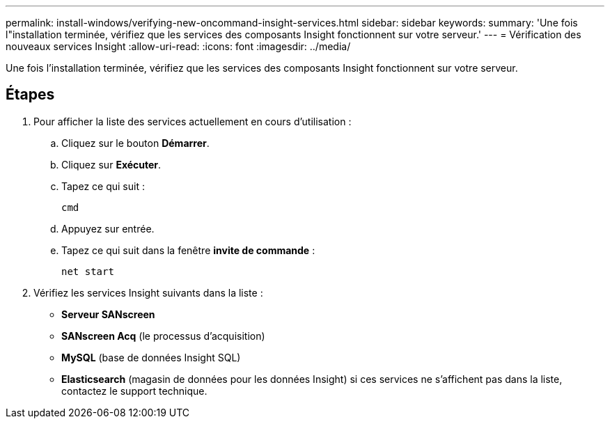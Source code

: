 ---
permalink: install-windows/verifying-new-oncommand-insight-services.html 
sidebar: sidebar 
keywords:  
summary: 'Une fois l"installation terminée, vérifiez que les services des composants Insight fonctionnent sur votre serveur.' 
---
= Vérification des nouveaux services Insight
:allow-uri-read: 
:icons: font
:imagesdir: ../media/


[role="lead"]
Une fois l'installation terminée, vérifiez que les services des composants Insight fonctionnent sur votre serveur.



== Étapes

. Pour afficher la liste des services actuellement en cours d'utilisation :
+
.. Cliquez sur le bouton *Démarrer*.
.. Cliquez sur *Exécuter*.
.. Tapez ce qui suit :
+
`cmd`

.. Appuyez sur entrée.
.. Tapez ce qui suit dans la fenêtre *invite de commande* :
+
`net start`



. Vérifiez les services Insight suivants dans la liste :
+
** *Serveur SANscreen*
** *SANscreen Acq* (le processus d'acquisition)
** *MySQL* (base de données Insight SQL)
** *Elasticsearch* (magasin de données pour les données Insight) si ces services ne s'affichent pas dans la liste, contactez le support technique.



